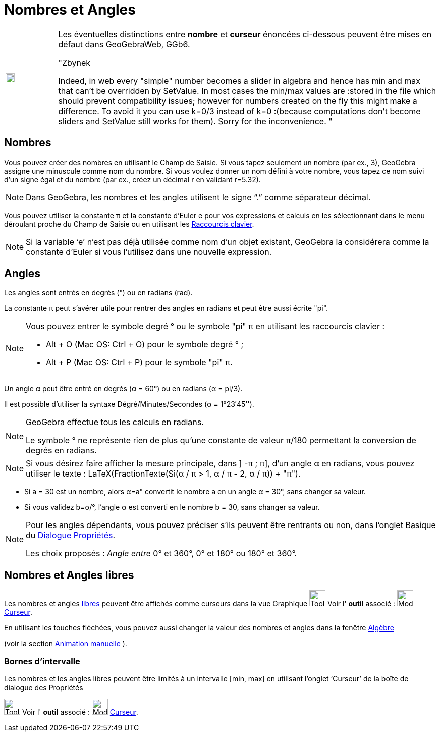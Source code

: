 = Nombres et Angles
:page-en: Numbers_and_Angles
ifdef::env-github[:imagesdir: /fr/modules/ROOT/assets/images]

[width="100%",cols="12%,88%",]
|===
a|image:Ambox_content.png[image,width=18,height=18]
a|Les éventuelles distinctions entre *nombre* et *curseur* énoncées ci-dessous peuvent être mises en défaut dans
GeoGebraWeb, GGb6.

"Zbynek

Indeed, in web every "simple" number becomes a slider in algebra and hence has min and max that can't be overridden by
SetValue. In most cases the min/max values are :stored in the file which should prevent compatibility issues; however
for numbers created on the fly this might make a difference. To avoid it you can use k=0/3 instead of k=0 :(because
computations don't become sliders and SetValue still works for them). Sorry for the inconvenience. "

|===

== Nombres

Vous pouvez créer des nombres en utilisant le Champ de Saisie. Si vous tapez seulement un nombre (par ex., 3), GeoGebra
assigne une minuscule comme nom du nombre. Si vous voulez donner un nom défini à votre nombre, vous tapez ce nom suivi
d’un signe égal et du nombre (par ex., créez un décimal r en validant r=5.32).

[NOTE]
====

Dans GeoGebra, les nombres et les angles utilisent le signe “.” comme séparateur décimal.

====

Vous pouvez utiliser la constante π et la constante d’Euler e pour vos expressions et calculs en les sélectionnant dans
le menu déroulant proche du Champ de Saisie ou en utilisant les xref:/Raccourcis_clavier.adoc[Raccourcis clavier].

[NOTE]
====

Si la variable ‘e’ n’est pas déjà utilisée comme nom d’un objet existant, GeoGebra la considérera comme la
constante d’Euler si vous l’utilisez dans une nouvelle expression.

====

== Angles

Les angles sont entrés en degrés (°) ou en radians (rad).

La constante π peut s’avérer utile pour rentrer des angles en radians et peut être aussi écrite "pi".

[NOTE]
====

Vous pouvez entrer le symbole degré ° ou le symbole "pi" π en utilisant les raccourcis clavier :

* [.kcode]#Alt# + [.kcode]#O# (Mac OS: [.kcode]#Ctrl# + [.kcode]#O#) pour le symbole degré ° ;
* [.kcode]#Alt# + [.kcode]#P# (Mac OS: [.kcode]#Ctrl# + [.kcode]#P#) pour le symbole "pi" π.

====

[EXAMPLE]
====

Un angle α peut être entré en degrés (α = 60°) ou en radians (α = pi/3).

Il est possible d'utiliser la syntaxe Dégré/Minutes/Secondes  (α = 1°23′45'').
====

[NOTE]
====

GeoGebra effectue tous les calculs en radians. 

Le symbole ° ne représente rien de plus qu’une constante de valeur π/180 permettant la conversion de degrés en radians.

====

[NOTE]
====

Si vous désirez faire afficher la mesure principale, dans ] -π ; π], d'un angle α en radians, vous pouvez
utiliser le texte : LaTeX(FractionTexte(Si(α / π > 1, α / π - 2, α / π)) + "π").

====

[EXAMPLE]
====

* Si a = 30 est un nombre, alors α=a° convertit le nombre a en un angle α = 30°, sans changer sa valeur.
* Si vous validez b=α/°, l’angle α est converti en le nombre b = 30, sans changer sa valeur.

====

[NOTE]
====

Pour les angles dépendants, vous pouvez préciser s'ils peuvent être rentrants ou non, dans l'onglet Basique du
xref:/Dialogue_Propriétés.adoc[Dialogue Propriétés].

Les choix proposés : _Angle entre_ 0° et 360°, 0° et 180° ou 180° et 360°.


====

== Nombres et Angles libres

Les nombres et angles xref:/Objets_libres_dépendants_ou_auxiliaires.adoc[libres] peuvent être affichés comme curseurs
dans la vue Graphique 
image:Tool_tool.png[Tool tool.png,width=32,height=32] Voir l' *outil* associé : image:Mode_slider.png[Mode slider.png,width=32,height=32] xref:/tools/Curseur.adoc[Curseur].

En utilisant les touches fléchées, vous pouvez aussi changer la valeur des nombres et angles dans la fenêtre xref:/Algèbre.adoc[Algèbre] 

(voir la section xref:/Animation.adoc[Animation manuelle] ).

=== Bornes d’intervalle

Les nombres et les angles libres peuvent être limités à un intervalle [min, max] en utilisant l’onglet ‘Curseur’ de la
boîte de dialogue des Propriétés

image:Tool_tool.png[Tool tool.png,width=32,height=32] Voir l' *outil* associé :
image:Mode_slider.png[Mode slider.png,width=32,height=32] xref:/tools/Curseur.adoc[Curseur].
